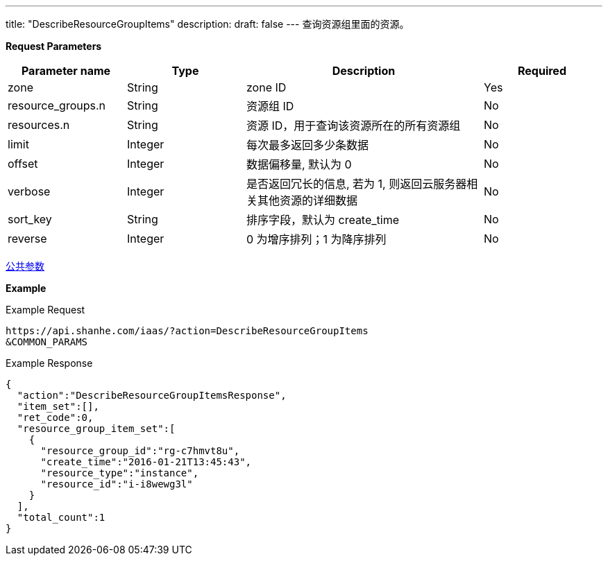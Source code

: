 ---
title: "DescribeResourceGroupItems"
description: 
draft: false
---
查询资源组里面的资源。

*Request Parameters*

[option="header",cols="1,1,2,1"]
|===
| Parameter name | Type | Description | Required

| zone
| String
| zone ID
| Yes

| resource_groups.n
| String
| 资源组 ID
| No

| resources.n
| String
| 资源 ID，用于查询该资源所在的所有资源组
| No

| limit
| Integer
| 每次最多返回多少条数据
| No

| offset
| Integer
| 数据偏移量, 默认为 0
| No

| verbose
| Integer
| 是否返回冗长的信息, 若为 1, 则返回云服务器相关其他资源的详细数据
| No

| sort_key
| String
| 排序字段，默认为 create_time
| No

| reverse
| Integer
| 0 为增序排列；1 为降序排列
| No
|===

link:../../../parameters/[公共参数]

*Example*

Example Request

----
https://api.shanhe.com/iaas/?action=DescribeResourceGroupItems
&COMMON_PARAMS
----

Example Response

----
{
  "action":"DescribeResourceGroupItemsResponse",
  "item_set":[],
  "ret_code":0,
  "resource_group_item_set":[
    {
      "resource_group_id":"rg-c7hmvt8u",
      "create_time":"2016-01-21T13:45:43",
      "resource_type":"instance",
      "resource_id":"i-i8wewg3l"
    }
  ],
  "total_count":1
}
----
